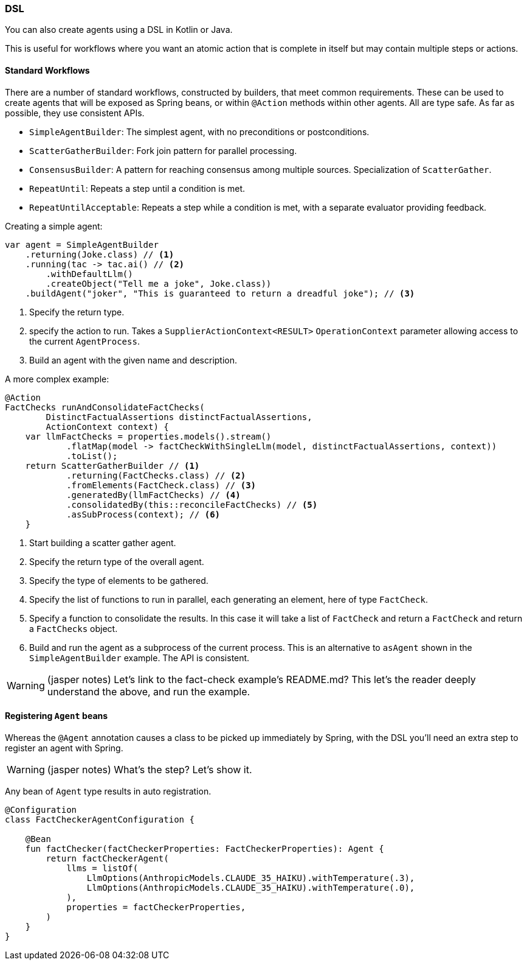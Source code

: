 [[reference.dsl]]
=== DSL

You can also create agents using a DSL in Kotlin or Java.

This is useful for workflows where you want an atomic action that is complete in itself but may contain multiple steps or actions.

==== Standard Workflows

There are a number of standard workflows, constructed by builders, that meet common requirements.
These can be used to create agents that will be exposed as Spring beans, or within `@Action` methods within other agents.
All are type safe.
As far as possible, they use consistent APIs.

- `SimpleAgentBuilder`: The simplest agent, with no preconditions or postconditions.
- `ScatterGatherBuilder`: Fork join pattern for parallel processing.
- `ConsensusBuilder`: A pattern for reaching consensus among multiple sources.
Specialization of `ScatterGather`.
- `RepeatUntil`: Repeats a step until a condition is met.
- `RepeatUntilAcceptable`: Repeats a step while a condition is met, with a separate evaluator providing feedback.

Creating a simple agent:

[source,java]
----
var agent = SimpleAgentBuilder
    .returning(Joke.class) // <1>
    .running(tac -> tac.ai() // <2>
        .withDefaultLlm()
        .createObject("Tell me a joke", Joke.class))
    .buildAgent("joker", "This is guaranteed to return a dreadful joke"); // <3>
----

<1> Specify the return type.
<2> specify the action to run.
Takes a `SupplierActionContext<RESULT>` `OperationContext` parameter allowing access to the current `AgentProcess`.
<3> Build an agent with the given name and description.

A more complex example:

[source,java]
----
@Action
FactChecks runAndConsolidateFactChecks(
        DistinctFactualAssertions distinctFactualAssertions,
        ActionContext context) {
    var llmFactChecks = properties.models().stream()
            .flatMap(model -> factCheckWithSingleLlm(model, distinctFactualAssertions, context))
            .toList();
    return ScatterGatherBuilder // <1>
            .returning(FactChecks.class) // <2>
            .fromElements(FactCheck.class) // <3>
            .generatedBy(llmFactChecks) // <4>
            .consolidatedBy(this::reconcileFactChecks) // <5>
            .asSubProcess(context); // <6>
    }
----

<1> Start building a scatter gather agent.
<2> Specify the return type of the overall agent.
<3> Specify the type of elements to be gathered.
<4> Specify the list of functions to run in parallel, each generating an element, here of type `FactCheck`.
<5> Specify a function to consolidate the results.
In this case it will take a list of `FactCheck` and return a `FactCheck` and return a `FactChecks` object.
<6> Build and run the agent as a subprocess of the current process.
This is an alternative to `asAgent` shown in the `SimpleAgentBuilder` example.
The API is consistent.

WARNING: (jasper notes) Let's link to the fact-check example's README.md? This let's the reader deeply understand the above, and run the example.


==== Registering `Agent` beans

Whereas the `@Agent` annotation causes a class to be picked up immediately by Spring, with the DSL you'll need an extra step to register an agent with Spring.

WARNING: (jasper notes) What's the step? Let's show it.


Any bean of `Agent` type results in auto registration.

[source,kotlin]
----
@Configuration
class FactCheckerAgentConfiguration {

    @Bean
    fun factChecker(factCheckerProperties: FactCheckerProperties): Agent {
        return factCheckerAgent(
            llms = listOf(
                LlmOptions(AnthropicModels.CLAUDE_35_HAIKU).withTemperature(.3),
                LlmOptions(AnthropicModels.CLAUDE_35_HAIKU).withTemperature(.0),
            ),
            properties = factCheckerProperties,
        )
    }
}
----